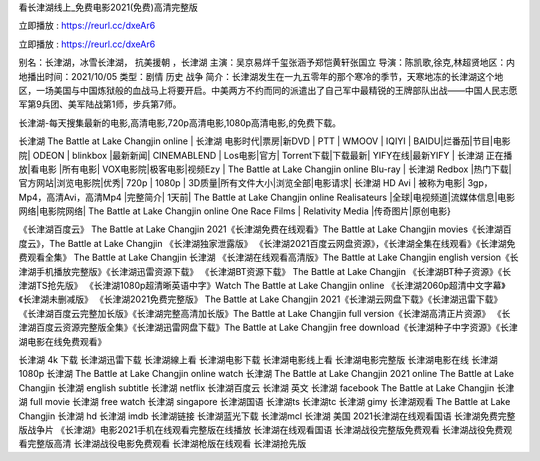 看长津湖线上_免费电影2021(免费)高清完整版

立即播放 : https://reurl.cc/dxeAr6

立即播放 : https://reurl.cc/dxeAr6

别名：长津湖，冰雪长津湖， 抗美援朝 ，长津湖
主演：吴京易烊千玺张涵予郑恺黄轩张国立
导演：陈凯歌,徐克,林超贤地区：内地播出时间：2021/10/05
类型：剧情  历史  战争  
简介：长津湖发生在一九五零年的那个寒冷的季节，天寒地冻的长津湖这个地区，一场美国与中国炼狱般的血战马上将要开启。中美两方不约而同的派遣出了自己军中最精锐的王牌部队出战——中国人民志愿军第9兵团、美军陆战第1师，步兵第7师。

长津湖-每天搜集最新的电影,高清电影,720p高清电影,1080p高清电影,的免费下载。

长津湖 The Battle at Lake Changjin online | 长津湖 电影时代|票房|新DVD | PTT | WMOOV | IQIYI | BAIDU|烂番茄|节目|电影院| ODEON | blinkbox |最新新闻| CINEMABLEND | Los电影|官方| Torrent下载|下载最新| YIFY在线|最新YIFY | 长津湖 正在播放|看电影 |所有电影| VOX电影院|极客电影|视频Ezy | The Battle at Lake Changjin online Blu-ray | 长津湖 Redbox |热门下载|官方网站|浏览电影院|优秀| 720p | 1080p | 3D质量|所有文件大小|浏览全部|电影请求| 长津湖 HD Avi | 被称为电影| 3gp，Mp4，高清Avi，高清Mp4 |完整简介| 1天前| The Battle at Lake Changjin online Realisateurs |全球|电视频道|流媒体信息|电影网络|电影院网络| The Battle at Lake Changjin online One Race Films | Relativity Media |传奇图片|原创电影}

《长津湖百度云》 The Battle at Lake Changjin 2021《长津湖免费在线观看》The Battle at Lake Changjin movies《长津湖百度云》，The Battle at Lake Changjin 《长津湖独家泄露版》
《长津湖2021百度云网盘资源》，《长津湖全集在线观看》《长津湖免费观看全集》 The Battle at Lake Changjin 长津湖
《长津湖在线观看高清版》The Battle at Lake Changjin english version《长津湖手机播放完整版》《长津湖迅雷资源下载》
《长津湖BT资源下载》 The Battle at Lake Changjin 《长津湖BT种子资源》《长津湖TS抢先版》
《长津湖1080p超清晰英语中字》Watch The Battle at Lake Changjin online 《长津湖2060p超清中文字幕》《长津湖未删减版》
《长津湖2021免费完整版》 The Battle at Lake Changjin 2021《长津湖云网盘下载》《长津湖迅雷下载》
《长津湖百度云完整加长版》《长津湖完整高清加长版》The Battle at Lake Changjin full version《长津湖高清正片资源》
《长津湖百度云资源完整版全集》《长津湖迅雷网盘下载》The Battle at Lake Changjin free download《长津湖种子中字资源》《长津湖电影在线免费观看》

长津湖 4k 下载
长津湖迅雷下载
长津湖線上看
长津湖电影下载
长津湖电影线上看
长津湖电影完整版
长津湖电影在线
长津湖1080p
长津湖 The Battle at Lake Changjin online watch
长津湖 The Battle at Lake Changjin 2021 online
The Battle at Lake Changjin 长津湖 english subtitle
长津湖 netflix
长津湖百度云
长津湖 英文
长津湖 facebook
The Battle at Lake Changjin 长津湖 full movie
长津湖 free watch
长津湖 singapore
长津湖国语
长津湖ts
长津湖tc
长津湖 gimy
长津湖观看
The Battle at Lake Changjin 长津湖 hd
长津湖 imdb
长津湖链接
长津湖蓝光下载
长津湖mcl
长津湖 美国
2021长津湖在线观看国语
长津湖免费完整版战争片
《长津湖》电影2021手机在线观看完整版在线播放
长津湖在线观看国语
长津湖战役完整版免费观看
长津湖战役免费观看完整版高清
长津湖战役电影免费观看
长津湖枪版在线观看
长津湖抢先版
